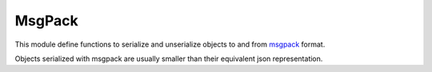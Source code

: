 .. module:: msgpack

*******
MsgPack
*******

This module define functions to serialize and unserialize objects to and from `msgpack <http://msgpack.org>`_ format.

Objects serialized with msgpack are usually smaller than their equivalent json representation.


    
.. function:: pack(obj)

    Returns a bytearray containing the msgpack representation of *obj*.

    Raises ``MsgPackError`` when *obj* contains non serializable objects.    

    
.. function:: unpack(data,offs=0)

    Returns an object represented in msgpack format inside the byte sequence *data* starting from offset *offs*.

    Not every valid msgpack representation can be converted to python objects by *unpack*. 
    For example, 64-bit msgpack integers and msgpack ext types. In that case, ``MsgUnpackError`` is raised.
    

